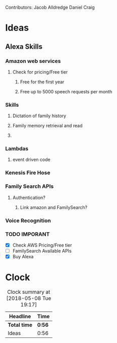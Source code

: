 
Contributors: Jacob Alldredge
              Daniel Craig

* Ideas
  :LOGBOOK:
  CLOCK: [2018-05-08 Tue 19:00]--[2018-05-08 Tue 19:17] =>  0:17
  CLOCK: [2018-05-07 Mon 22:15]--[2018-05-07 Mon 22:54] =>  0:39
  :END:

** Alexa Skills
*** Amazon web services
**** Check for pricing/Free tier
***** Free for the first year
***** Free up to 5000 speech requests per month
*** Skills
**** Dictation of family history
**** Family memory retrieval and read
**** 
*** Lambdas
**** event driven code
*** Kenesis Fire Hose
*** Family Search APIs
**** Authentication?
***** Link amazon and FamilySearch?
*** Voice Recognition
*** TODO IMPORANT
    - [X] Check AWS Pricing/Free tier
    - [ ] FamilySearch Available APIs
    - [X] Buy Alexa

      
* Clock
#+BEGIN: clocktable :scope file :maxlevel 2
#+CAPTION: Clock summary at [2018-05-08 Tue 19:17]
| Headline     | Time   |
|--------------+--------|
| *Total time* | *0:56* |
|--------------+--------|
| Ideas        | 0:56   |
#+END:

